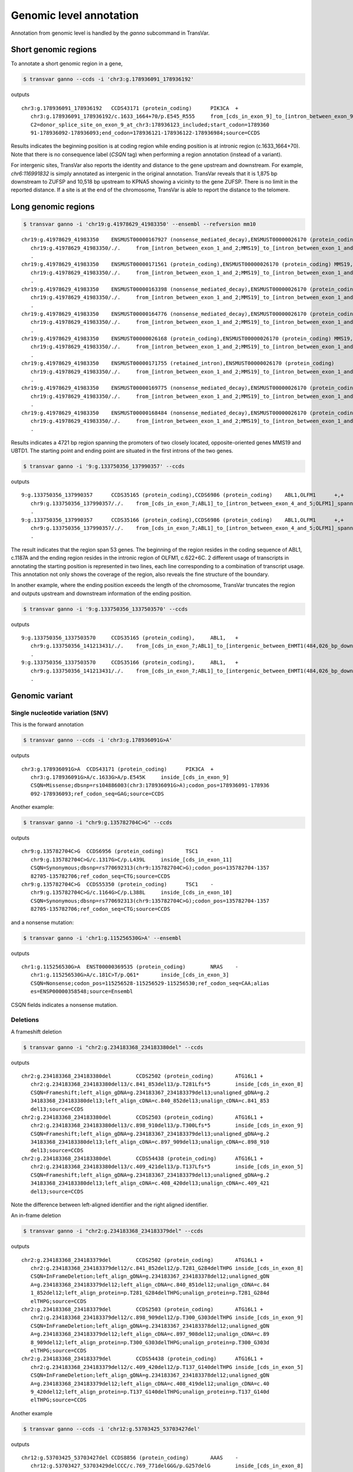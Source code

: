 *************************
Genomic level annotation
*************************

Annotation from genomic level is handled by the `ganno` subcommand in TransVar.

Short genomic regions
###########################

To annotate a short genomic region in a gene,

.. code:: bash

   $ transvar ganno --ccds -i 'chr3:g.178936091_178936192'

outputs

::

   chr3:g.178936091_178936192	CCDS43171 (protein_coding)	PIK3CA	+
      chr3:g.178936091_178936192/c.1633_1664+70/p.E545_R555	from_[cds_in_exon_9]_to_[intron_between_exon_9_and_10]
      C2=donor_splice_site_on_exon_9_at_chr3:178936123_included;start_codon=1789360
      91-178936092-178936093;end_codon=178936121-178936122-178936984;source=CCDS

	
Results indicates the beginning position is at coding region while ending position is at intronic region (c.1633_1664+70). Note that there is no consequence label (`CSQN` tag) when performing a region annotation (instead of a variant).

For intergenic sites, TransVar also reports the identity and distance to the gene upstream and downstream. For example, `chr6:116991832` is simply annotated as intergenic in the original annotation. TransVar reveals that it is 1,875 bp downstream to ZUFSP and 10,518 bp upstream to KPNA5 showing a vicinity to the gene ZUFSP. There is no limit in the reported distance. If a site is at the end of the chromosome, TransVar is able to report the distance to the telomere.

Long genomic regions
##########################

.. code:: bash

   $ transvar ganno -i 'chr19:g.41978629_41983350' --ensembl --refversion mm10

::

   chr19:g.41978629_41983350	ENSMUST00000167927 (nonsense_mediated_decay),ENSMUST00000026170 (protein_coding)	MMS19,UBTD1	-,+
      chr19:g.41978629_41983350/./.	from_[intron_between_exon_1_and_2;MMS19]_to_[intron_between_exon_1_and_2;UBTD1]
      .
   chr19:g.41978629_41983350	ENSMUST00000171561 (protein_coding),ENSMUST00000026170 (protein_coding)	MMS19,UBTD1	-,+
      chr19:g.41978629_41983350/./.	from_[intron_between_exon_1_and_2;MMS19]_to_[intron_between_exon_1_and_2;UBTD1]
      .
   chr19:g.41978629_41983350	ENSMUST00000163398 (nonsense_mediated_decay),ENSMUST00000026170 (protein_coding)	MMS19,UBTD1	-,+
      chr19:g.41978629_41983350/./.	from_[intron_between_exon_1_and_2;MMS19]_to_[intron_between_exon_1_and_2;UBTD1]
      .
   chr19:g.41978629_41983350	ENSMUST00000164776 (nonsense_mediated_decay),ENSMUST00000026170 (protein_coding)	MMS19,UBTD1	-,+
      chr19:g.41978629_41983350/./.	from_[intron_between_exon_1_and_2;MMS19]_to_[intron_between_exon_1_and_2;UBTD1]
      .
   chr19:g.41978629_41983350	ENSMUST00000026168 (protein_coding),ENSMUST00000026170 (protein_coding)	MMS19,UBTD1	-,+
      chr19:g.41978629_41983350/./.	from_[intron_between_exon_1_and_2;MMS19]_to_[intron_between_exon_1_and_2;UBTD1]
      .
   chr19:g.41978629_41983350	ENSMUST00000171755 (retained_intron),ENSMUST00000026170 (protein_coding)	MMS19,UBTD1	-,+
      chr19:g.41978629_41983350/./.	from_[intron_between_exon_1_and_2;MMS19]_to_[intron_between_exon_1_and_2;UBTD1]
      .
   chr19:g.41978629_41983350	ENSMUST00000169775 (nonsense_mediated_decay),ENSMUST00000026170 (protein_coding)	MMS19,UBTD1	-,+
      chr19:g.41978629_41983350/./.	from_[intron_between_exon_1_and_2;MMS19]_to_[intron_between_exon_1_and_2;UBTD1]
      .
   chr19:g.41978629_41983350	ENSMUST00000168484 (nonsense_mediated_decay),ENSMUST00000026170 (protein_coding)	MMS19,UBTD1	-,+
      chr19:g.41978629_41983350/./.	from_[intron_between_exon_1_and_2;MMS19]_to_[intron_between_exon_1_and_2;UBTD1]
      .

Results indicates a 4721 bp region spanning the promoters of two closely located, opposite-oriented genes MMS19 and UBTD1. The starting point and ending point are situated in the first introns of the two genes.

.. code:: bash

   $ transvar ganno -i '9:g.133750356_137990357' --ccds

outputs

::

   9:g.133750356_137990357	CCDS35165 (protein_coding),CCDS6986 (protein_coding)	ABL1,OLFM1	+,+
      chr9:g.133750356_137990357/./.	from_[cds_in_exon_7;ABL1]_to_[intron_between_exon_4_and_5;OLFM1]_spanning_[51_genes]
      .
   9:g.133750356_137990357	CCDS35166 (protein_coding),CCDS6986 (protein_coding)	ABL1,OLFM1	+,+
      chr9:g.133750356_137990357/./.	from_[cds_in_exon_7;ABL1]_to_[intron_between_exon_4_and_5;OLFM1]_spanning_[51_genes]
      .

The result indicates that the region span 53 genes. The beginning of the region resides in the coding sequence of ABL1, c.1187A and the ending region resides in the intronic region of OLFM1, c.622+6C. 2 different usage of transcripts in annotating the starting position is represented in two lines, each line corresponding to a combination of transcript usage.
This annotation not only shows the coverage of the region, also reveals the fine structure of the boundary.

In another example, where the ending position exceeds the length of the chromosome, TransVar truncates the region and outputs upstream and downstream information of the ending position.

.. code:: bash

   $ transvar ganno -i '9:g.133750356_1337503570' --ccds

outputs

::

   9:g.133750356_1337503570	CCDS35165 (protein_coding),	ABL1,	+
      chr9:g.133750356_141213431/./.	from_[cds_in_exon_7;ABL1]_to_[intergenic_between_EHMT1(484,026_bp_downstream)_and_3'-telomere(0_bp)]_spanning_[136_genes]
      .
   9:g.133750356_1337503570	CCDS35166 (protein_coding),	ABL1,	+
      chr9:g.133750356_141213431/./.	from_[cds_in_exon_7;ABL1]_to_[intergenic_between_EHMT1(484,026_bp_downstream)_and_3'-telomere(0_bp)]_spanning_[136_genes]
      .

Genomic variant
#################

Single nucleotide variation (SNV)
^^^^^^^^^^^^^^^^^^^^^^^^^^^^^^^^^^^

This is the forward annotation


.. code:: bash

   $ transvar ganno --ccds -i 'chr3:g.178936091G>A'

outputs

::

   chr3:g.178936091G>A	CCDS43171 (protein_coding)	PIK3CA	+
      chr3:g.178936091G>A/c.1633G>A/p.E545K	inside_[cds_in_exon_9]
      CSQN=Missense;dbsnp=rs104886003(chr3:178936091G>A);codon_pos=178936091-178936
      092-178936093;ref_codon_seq=GAG;source=CCDS

Another example:

.. code:: bash

   $ transvar ganno -i "chr9:g.135782704C>G" --ccds

outputs

::

   chr9:g.135782704C>G	CCDS6956 (protein_coding)	TSC1	-
      chr9:g.135782704C>G/c.1317G>C/p.L439L	inside_[cds_in_exon_11]
      CSQN=Synonymous;dbsnp=rs770692313(chr9:135782704C>G);codon_pos=135782704-1357
      82705-135782706;ref_codon_seq=CTG;source=CCDS
   chr9:g.135782704C>G	CCDS55350 (protein_coding)	TSC1	-
      chr9:g.135782704C>G/c.1164G>C/p.L388L	inside_[cds_in_exon_10]
      CSQN=Synonymous;dbsnp=rs770692313(chr9:135782704C>G);codon_pos=135782704-1357
      82705-135782706;ref_codon_seq=CTG;source=CCDS

and a nonsense mutation:

.. code:: bash

   $ transvar ganno -i 'chr1:g.115256530G>A' --ensembl

outputs

::

   chr1:g.115256530G>A	ENST00000369535 (protein_coding)	NRAS	-
      chr1:g.115256530G>A/c.181C>T/p.Q61*	inside_[cds_in_exon_3]
      CSQN=Nonsense;codon_pos=115256528-115256529-115256530;ref_codon_seq=CAA;alias
      es=ENSP00000358548;source=Ensembl

CSQN fields indicates a nonsense mutation.

Deletions
^^^^^^^^^^^^

A frameshift deletion

.. code:: bash

   $ transvar ganno -i "chr2:g.234183368_234183380del" --ccds

outputs

::

   chr2:g.234183368_234183380del	CCDS2502 (protein_coding)	ATG16L1	+
      chr2:g.234183368_234183380del13/c.841_853del13/p.T281Lfs*5	inside_[cds_in_exon_8]
      CSQN=Frameshift;left_align_gDNA=g.234183367_234183379del13;unaligned_gDNA=g.2
      34183368_234183380del13;left_align_cDNA=c.840_852del13;unalign_cDNA=c.841_853
      del13;source=CCDS
   chr2:g.234183368_234183380del	CCDS2503 (protein_coding)	ATG16L1	+
      chr2:g.234183368_234183380del13/c.898_910del13/p.T300Lfs*5	inside_[cds_in_exon_9]
      CSQN=Frameshift;left_align_gDNA=g.234183367_234183379del13;unaligned_gDNA=g.2
      34183368_234183380del13;left_align_cDNA=c.897_909del13;unalign_cDNA=c.898_910
      del13;source=CCDS
   chr2:g.234183368_234183380del	CCDS54438 (protein_coding)	ATG16L1	+
      chr2:g.234183368_234183380del13/c.409_421del13/p.T137Lfs*5	inside_[cds_in_exon_5]
      CSQN=Frameshift;left_align_gDNA=g.234183367_234183379del13;unaligned_gDNA=g.2
      34183368_234183380del13;left_align_cDNA=c.408_420del13;unalign_cDNA=c.409_421
      del13;source=CCDS

Note the difference between left-aligned identifier and the right aligned identifier.

An in-frame deletion

.. code:: bash

   $ transvar ganno -i "chr2:g.234183368_234183379del" --ccds

outputs

::

   chr2:g.234183368_234183379del	CCDS2502 (protein_coding)	ATG16L1	+
      chr2:g.234183368_234183379del12/c.841_852del12/p.T281_G284delTHPG	inside_[cds_in_exon_8]
      CSQN=InFrameDeletion;left_align_gDNA=g.234183367_234183378del12;unaligned_gDN
      A=g.234183368_234183379del12;left_align_cDNA=c.840_851del12;unalign_cDNA=c.84
      1_852del12;left_align_protein=p.T281_G284delTHPG;unalign_protein=p.T281_G284d
      elTHPG;source=CCDS
   chr2:g.234183368_234183379del	CCDS2503 (protein_coding)	ATG16L1	+
      chr2:g.234183368_234183379del12/c.898_909del12/p.T300_G303delTHPG	inside_[cds_in_exon_9]
      CSQN=InFrameDeletion;left_align_gDNA=g.234183367_234183378del12;unaligned_gDN
      A=g.234183368_234183379del12;left_align_cDNA=c.897_908del12;unalign_cDNA=c.89
      8_909del12;left_align_protein=p.T300_G303delTHPG;unalign_protein=p.T300_G303d
      elTHPG;source=CCDS
   chr2:g.234183368_234183379del	CCDS54438 (protein_coding)	ATG16L1	+
      chr2:g.234183368_234183379del12/c.409_420del12/p.T137_G140delTHPG	inside_[cds_in_exon_5]
      CSQN=InFrameDeletion;left_align_gDNA=g.234183367_234183378del12;unaligned_gDN
      A=g.234183368_234183379del12;left_align_cDNA=c.408_419del12;unalign_cDNA=c.40
      9_420del12;left_align_protein=p.T137_G140delTHPG;unalign_protein=p.T137_G140d
      elTHPG;source=CCDS

Another example

.. code:: bash

   $ transvar ganno --ccds -i 'chr12:g.53703425_53703427del'

outputs

::

   chr12:g.53703425_53703427del	CCDS8856 (protein_coding)	AAAS	-
      chr12:g.53703427_53703429delCCC/c.769_771delGGG/p.G257delG	inside_[cds_in_exon_8]
      CSQN=InFrameDeletion;left_align_gDNA=g.53703424_53703426delCCC;unaligned_gDNA
      =g.53703425_53703427delCCC;left_align_cDNA=c.766_768delGGG;unalign_cDNA=c.768
      _770delGGG;left_align_protein=p.G256delG;unalign_protein=p.G256delG;source=CC
      DS
   chr12:g.53703425_53703427del	CCDS53797 (protein_coding)	AAAS	-
      chr12:g.53703427_53703429delCCC/c.670_672delGGG/p.G224delG	inside_[cds_in_exon_7]
      CSQN=InFrameDeletion;left_align_gDNA=g.53703424_53703426delCCC;unaligned_gDNA
      =g.53703425_53703427delCCC;left_align_cDNA=c.667_669delGGG;unalign_cDNA=c.669
      _671delGGG;left_align_protein=p.G223delG;unalign_protein=p.G223delG;source=CC
      DS

Note the difference between left and right-aligned identifiers on both protein level and cDNA level.

An in-frame out-of-phase deletion

.. code:: bash

   $ transvar ganno -i "chr2:g.234183372_234183383del" --ccds

outputs

::

   chr2:g.234183372_234183383del	CCDS2502 (protein_coding)	ATG16L1	+
      chr2:g.234183372_234183383del12/c.845_856del12/p.H282_G286delinsR	inside_[cds_in_exon_8]
      CSQN=MultiAAMissense;left_align_gDNA=g.234183372_234183383del12;unaligned_gDN
      A=g.234183372_234183383del12;left_align_cDNA=c.845_856del12;unalign_cDNA=c.84
      5_856del12;source=CCDS
   chr2:g.234183372_234183383del	CCDS2503 (protein_coding)	ATG16L1	+
      chr2:g.234183372_234183383del12/c.902_913del12/p.H301_G305delinsR	inside_[cds_in_exon_9]
      CSQN=MultiAAMissense;left_align_gDNA=g.234183372_234183383del12;unaligned_gDN
      A=g.234183372_234183383del12;left_align_cDNA=c.902_913del12;unalign_cDNA=c.90
      2_913del12;source=CCDS
   chr2:g.234183372_234183383del	CCDS54438 (protein_coding)	ATG16L1	+
      chr2:g.234183372_234183383del12/c.413_424del12/p.H138_G142delinsR	inside_[cds_in_exon_5]
      CSQN=MultiAAMissense;left_align_gDNA=g.234183372_234183383del12;unaligned_gDN
      A=g.234183372_234183383del12;left_align_cDNA=c.413_424del12;unalign_cDNA=c.41
      3_424del12;source=CCDS

Insertions
^^^^^^^^^^^^^

An in-frame insertion of three nucleotides

.. code:: bash

   $ transvar ganno -i 'chr2:g.69741762_69741763insTGC' --ccds

outputs

::

   chr2:g.69741762_69741763insTGC	CCDS1893 (protein_coding)	AAK1	-
      chr2:g.69741780_69741782dupCTG/c.1614_1616dupGCA/p.Q546dupQ	inside_[cds_in_exon_12]
      CSQN=InFrameInsertion;left_align_gDNA=g.69741762_69741763insTGC;unalign_gDNA=
      g.69741762_69741763insTGC;left_align_cDNA=c.1596_1597insCAG;unalign_cDNA=c.16
      14_1616dupGCA;left_align_protein=p.Y532_Q533insQ;unalign_protein=p.Q539dupQ;p
      hase=2;source=CCDS

Note the proper right-alignment of protein level insertion Q. The left-aligned identifier is also given in the `LEFTALN` field.

A frame-shift insertion of two nucleotides

.. code:: bash

   $ transvar ganno -i 'chr7:g.121753754_121753755insCA' --ccds

outputs

::

   chr7:g.121753754_121753755insCA	CCDS5783 (protein_coding)	AASS	-
      chr7:g.121753754_121753755insCA/c.1064_1065insGT/p.I355Mfs*10	inside_[cds_in_exon_9]
      CSQN=Frameshift;left_align_gDNA=g.121753753_121753754insAC;unalign_gDNA=g.121
      753754_121753755insCA;left_align_cDNA=c.1063_1064insTG;unalign_cDNA=c.1063_10
      64insTG;source=CCDS

.. code:: bash

   $ transvar ganno -i 'chr17:g.79093270_79093271insGGGCGT' --ccds

outputs

::

   chr17:g.79093270_79093271insGGGCGT	CCDS45807 (protein_coding)	AATK	-
      chr17:g.79093282_79093287dupTGGGCG/c.3988_3993dupACGCCC/p.T1330_P1331dupTP	inside_[cds_in_exon_13]
      CSQN=InFrameInsertion;left_align_gDNA=g.79093270_79093271insGGGCGT;unalign_gD
      NA=g.79093270_79093271insGGGCGT;left_align_cDNA=c.3976_3977insCGCCCA;unalign_
      cDNA=c.3988_3993dupACGCCC;left_align_protein=p.A1326_P1327insPT;unalign_prote
      in=p.T1330_P1331dupTP;phase=0;source=CCDS

Notice the difference in the inserted sequence when left-alignment and right-alignment conventions are followed.

A frame-shift insertion of one nucleotides in a homopolymer

.. code:: bash

   $ transvar ganno -i 'chr7:g.117230474_117230475insA' --ccds

outputs

::

   chr7:g.117230474_117230475insA	CCDS5773 (protein_coding)	CFTR	+
      chr7:g.117230479dupA/c.1752dupA/p.E585Rfs*4	inside_[cds_in_exon_13]
      CSQN=Frameshift;left_align_gDNA=g.117230474_117230475insA;unalign_gDNA=g.1172
      30474_117230475insA;left_align_cDNA=c.1747_1748insA;unalign_cDNA=c.1747_1748i
      nsA;source=CCDS

Notice the right alignment of cDNA level insertion and the left alignment reported as additional information.

A in-frame, in-phase insertion

.. code:: bash

   $ transvar ganno -i 'chr12:g.109702119_109702120insACC' --ccds

::

   chr12:g.109702119_109702120insACC	CCDS31898 (protein_coding)	ACACB	+
      chr12:g.109702119_109702120insACC/c.6870_6871insACC/p.Y2290_H2291insT	inside_[cds_in_exon_49]
      CSQN=InFrameInsertion;left_align_gDNA=g.109702118_109702119insCAC;unalign_gDN
      A=g.109702119_109702120insACC;left_align_cDNA=c.6869_6870insCAC;unalign_cDNA=
      c.6870_6871insACC;left_align_protein=p.Y2290_H2291insT;unalign_protein=p.Y229
      0_H2291insT;phase=0;source=CCDS


Block substitutions
^^^^^^^^^^^^^^^^^^^^^^

A block-substitution that results in a frameshift.

.. code:: bash

   $ transvar ganno -i 'chr10:g.27329002_27329002delinsAT' --ccds

::

   chr10:g.27329002_27329002delinsAT	CCDS41499 (protein_coding)	ANKRD26	-
      chr10:g.27329009dupT/c.2266dupA/p.M756Nfs*6	inside_[cds_in_exon_21]
      CSQN=Frameshift;left_align_gDNA=g.27329002_27329003insT;unalign_gDNA=g.273290
      02_27329003insT;left_align_cDNA=c.2259_2260insA;unalign_cDNA=c.2266dupA;sourc
      e=CCDS

A block-substitution that is in-frame,

.. code:: bash

   $ transvar ganno -i 'chr10:g.52595929_52595930delinsAA' --ccds

::

   chr10:g.52595929_52595930delinsAA	CCDS7243 (protein_coding)	A1CF	-
      chr10:g.52595929_52595930delinsAA/c.532_533delinsTT/p.P178L	inside_[cds_in_exon_4]
      CSQN=Missense;codon_cDNA=532-533-534;source=CCDS
   chr10:g.52595929_52595930delinsAA	CCDS7241 (protein_coding)	A1CF	-
      chr10:g.52595929_52595930delinsAA/c.508_509delinsTT/p.P170L	inside_[cds_in_exon_4]
      CSQN=Missense;codon_cDNA=508-509-510;source=CCDS
   chr10:g.52595929_52595930delinsAA	CCDS7242 (protein_coding)	A1CF	-
      chr10:g.52595929_52595930delinsAA/c.508_509delinsTT/p.P170L	inside_[cds_in_exon_4]
      CSQN=Missense;codon_cDNA=508-509-510;source=CCDS


Promoter region
##################

One can define the promoter boundary through the `--prombeg` and `--promend` option. Default promoter region is defined from 1000bp upstream of the transcription start site to the transcription start site. One could customize this setting to e.g., [-1000bp, 2000bp] by

.. code:: bash

   $ transvar ganno -i 'chr19:g.41978629_41980350' --ensembl --prombeg 2000 --promend 1000 --refversion mm10

::

   chr19:g.41978629_41980350	ENSMUST00000167927 (nonsense_mediated_decay)	MMS19	-
      chr19:g.41978629_41980350/c.115+649_115+2370/.	inside_[intron_between_exon_1_and_2]
      promoter_region_of_[MMS19]_overlaping_237_bp(13.76%);aliases=ENSMUSP000001324
      83;source=Ensembl
   chr19:g.41978629_41980350	ENSMUST00000171561 (protein_coding)	MMS19	-
      chr19:g.41978629_41980350/c.115+649_115+2370/.	inside_[intron_between_exon_1_and_2]
      promoter_region_of_[MMS19]_overlaping_194_bp(11.27%);aliases=ENSMUSP000001309
      00;source=Ensembl
   chr19:g.41978629_41980350	ENSMUST00000163398 (nonsense_mediated_decay)	MMS19	-
      chr19:g.41978629_41980350/c.115+649_115+2370/.	inside_[intron_between_exon_1_and_2]
      promoter_region_of_[MMS19]_overlaping_234_bp(13.59%);aliases=ENSMUSP000001268
      64;source=Ensembl
   chr19:g.41978629_41980350	ENSMUST00000164776 (nonsense_mediated_decay)	MMS19	-
      chr19:g.41978629_41980350/c.115+649_115+2370/.	inside_[intron_between_exon_1_and_2]
      promoter_region_of_[MMS19]_overlaping_215_bp(12.49%);aliases=ENSMUSP000001294
      78;source=Ensembl
   chr19:g.41978629_41980350	ENSMUST00000026168 (protein_coding)	MMS19	-
      chr19:g.41978629_41980350/c.115+649_115+2370/.	inside_[intron_between_exon_1_and_2]
      promoter_region_of_[MMS19]_overlaping_219_bp(12.72%);aliases=ENSMUSP000000261
      68;source=Ensembl
   chr19:g.41978629_41980350	ENSMUST00000171755 (retained_intron)	MMS19	-
      chr19:g.41978629_41980350/c.141+649_141+2370/.	inside_[intron_between_exon_1_and_2]
      promoter_region_of_[MMS19]_overlaping_212_bp(12.31%);source=Ensembl
   chr19:g.41978629_41980350	ENSMUST00000169775 (nonsense_mediated_decay)	MMS19	-
      chr19:g.41978629_41980350/c.115+649_115+2370/.	inside_[intron_between_exon_1_and_2]
      promoter_region_of_[MMS19]_overlaping_214_bp(12.43%);aliases=ENSMUSP000001282
      34;source=Ensembl
   chr19:g.41978629_41980350	ENSMUST00000168484 (nonsense_mediated_decay)	MMS19	-
      chr19:g.41978629_41980350/c.115+649_115+2370/.	inside_[intron_between_exon_1_and_2]
      promoter_region_of_[MMS19]_overlaping_221_bp(12.83%);aliases=ENSMUSP000001268
      81;source=Ensembl

The last result shows that 12-13% of the target region is inside the promoter region. The overlap is as long as ~200 base pairs.

Splice sites
################

Consider a splice donor site chr7:5568790_5568791 (a donor site, intron side by definition, reverse strand, chr7:5568792- is the exon),

The 1st exonic nucleotide before donor splice site:

.. code::

   $ transvar ganno -i 'chr7:5568792C>G' --ccds

output a exonic variation and a missense variation

::

   chr7:5568792C>G	CCDS5341 (protein_coding)	ACTB	-
      chr7:g.5568792C>G/c.363G>C/p.Q121H	inside_[cds_in_exon_2]
      CSQN=Missense;C2=NextToSpliceDonorOfExon2_At_chr7:5568791;codon_pos=5568792-5
      568793-5568794;ref_codon_seq=CAG;source=CCDS


The 1st nucleotide in the canonical donor splice site (intron side, this is commonly regarded as the splice site location):

.. code::

   $ transvar ganno -i 'chr7:5568791C>G' --ccds

output a splice variation

::

   chr7:5568791C>G	CCDS5341 (protein_coding)	ACTB	-
      chr7:g.5568791C>G/c.363+1G>C/.	inside_[intron_between_exon_2_and_3]
      CSQN=SpliceDonorSNV;C2=SpliceDonorOfExon2_At_chr7:5568791;source=CCDS


The 2nd nucleotide in the canonical donor splice site (2nd on the intron side, still considered part of the splice site):

.. code::

   $ transvar ganno -i 'chr7:5568790A>G' --ccds

output a splice variation

::

   chr7:5568790A>G	CCDS5341 (protein_coding)	ACTB	-
      chr7:g.5568790A>G/c.363+2T>C/.	inside_[intron_between_exon_2_and_3]
      CSQN=SpliceDonorSNV;C2=SpliceDonorOfExon2_At_chr7:5568791;source=CCDS


The 1st nucleotide downstream next to the canonical donor splice site (3rd nucleotide in the intron side, not part of the splice site):

.. code::

   $ transvar ganno -i 'chr7:5568789C>G' --ccds

output a pure intronic variation

::

   chr7:5568789C>G	CCDS5341 (protein_coding)	ACTB	-
      chr7:g.5568789C>G/c.363+3G>C/.	inside_[intron_between_exon_2_and_3]
      CSQN=IntronicSNV;source=CCDS


UTR region
#############

.. code:: bash

   $ transvar ganno -i 'chr2:25564781G>T' --refseq

results in a UTR-containing CSQN field

::

   chr2:25564781G>T	NM_022552 (protein_coding)	DNMT3A	-
      chr2:g.25564781G>T/c.1-27928C>A/.	inside_[5-UTR;noncoding_exon_1]
      CSQN=5-UTRSNV;dbxref=GeneID:1788,HGNC:2978,HPRD:04141,MIM:602769;aliases=NP_0
      72046;source=RefSeq
   chr2:25564781G>T	NM_175629 (protein_coding)	DNMT3A	-
      chr2:g.25564781G>T/c.1-27928C>A/.	inside_[5-UTR;intron_between_exon_1_and_2]
      CSQN=IntronicSNV;dbxref=GeneID:1788,HGNC:2978,HPRD:04141,MIM:602769;aliases=N
      P_783328;source=RefSeq
   chr2:25564781G>T	NM_175630 (protein_coding)	DNMT3A	-
      chr2:g.25564781G>T/c.1-27928C>A/.	inside_[5-UTR;intron_between_exon_1_and_2]
      CSQN=IntronicSNV;dbxref=GeneID:1788,HGNC:2978,HPRD:04141,MIM:602769;aliases=N
      P_783329;source=RefSeq

Non-coding RNA
####################

Given Ensembl, GENCODE or RefSeq database, one could annotate non-coding transcripts such as lncRNA.
E.g.,

.. code:: bash

   $ transvar ganno --gencode -i 'chr1:g.3985200_3985300' --refversion mm10

results in

::

   chr1:g.3985200_3985300	ENSMUST00000194643 (lincRNA)	RP23-333I7.1	-
      chr1:g.3985200_3985300/c.121_221/.	inside_[noncoding_exon_2]
      source=GENCODE
   chr1:g.3985200_3985300	ENSMUST00000192427 (lincRNA)	RP23-333I7.1	-
      chr1:g.3985200_3985300/c.685_785/.	inside_[noncoding_exon_1]
      source=GENCODE

or

.. code:: bash

   $ transvar ganno --refseq -i 'chr14:g.20568338_20569581' --refversion mm10

results in

::

   chr14:g.20568338_20569581	NR_033571 (lncRNA)	1810062O18RIK	+
      chr14:g.20568338_20569581/c.260-1532_260-289/.	inside_[intron_between_exon_4_and_5]
      dbxref=GeneID:75602,MGI:MGI:1922852;source=RefSeq
   chr14:g.20568338_20569581	XM_011245228 (protein_coding)	USP54	-
      chr14:g.20568338_20569581/c.1357+667_1357+1910/.	inside_[intron_between_exon_6_and_7]
      dbxref=GeneID:78787,MGI:MGI:1926037;aliases=XP_011243530;source=RefSeq
   chr14:g.20568338_20569581	XM_011245226 (protein_coding)	USP54	-
      chr14:g.20568338_20569581/c.1972+667_1972+1910/.	inside_[intron_between_exon_13_and_14]
      dbxref=GeneID:78787,MGI:MGI:1926037;aliases=XP_011243528;source=RefSeq
   chr14:g.20568338_20569581	NM_030180 (protein_coding)	USP54	-
      chr14:g.20568338_20569581/c.2188+667_2188+1910/.	inside_[intron_between_exon_15_and_16]
      dbxref=GeneID:78787,MGI:MGI:1926037;aliases=NP_084456;source=RefSeq
   chr14:g.20568338_20569581	XM_011245225 (protein_coding)	USP54	-
      chr14:g.20568338_20569581/c.2359+667_2359+1910/.	inside_[intron_between_exon_16_and_17]
      dbxref=GeneID:78787,MGI:MGI:1926037;aliases=XP_011243527;source=RefSeq
   chr14:g.20568338_20569581	XM_006519705 (protein_coding)	USP54	-
      chr14:g.20568338_20569581/c.2188+667_2188+1910/.	inside_[intron_between_exon_15_and_16]
      dbxref=GeneID:78787,MGI:MGI:1926037;aliases=XP_006519768;source=RefSeq
   chr14:g.20568338_20569581	XM_006519703 (protein_coding)	USP54	-
      chr14:g.20568338_20569581/c.2359+667_2359+1910/.	inside_[intron_between_exon_16_and_17]
      dbxref=GeneID:78787,MGI:MGI:1926037;aliases=XP_006519766;source=RefSeq
   chr14:g.20568338_20569581	XM_011245227 (protein_coding)	USP54	-
      chr14:g.20568338_20569581/c.2359+667_2359+1910/.	inside_[intron_between_exon_16_and_17]
      dbxref=GeneID:78787,MGI:MGI:1926037;aliases=XP_011243529;source=RefSeq
   chr14:g.20568338_20569581	XM_006519709 (protein_coding)	USP54	-
      chr14:g.20568338_20569581/c.2359+667_2359+1910/.	inside_[intron_between_exon_16_and_17]
      dbxref=GeneID:78787,MGI:MGI:1926037;aliases=XP_006519772;source=RefSeq
   chr14:g.20568338_20569581	XM_006519708 (protein_coding)	USP54	-
      chr14:g.20568338_20569581/c.2359+667_2359+1910/.	inside_[intron_between_exon_16_and_17]
      dbxref=GeneID:78787,MGI:MGI:1926037;aliases=XP_006519771;source=RefSeq

or using Ensembl

.. code:: bash

   $ transvar ganno --ensembl -i 'chr1:g.29560_29570'

results in

::

   chr1:g.29560_29570	ENST00000488147 (unprocessed_pseudogene)	WASH7P	-
      chr1:g.29560_29570/c.1_11/.	inside_[noncoding_exon_1]
      promoter_region_of_[WASH7P]_overlaping_1_bp(9.09%);source=Ensembl
   chr1:g.29560_29570	ENST00000538476 (unprocessed_pseudogene)	WASH7P	-
      chr1:g.29560_29570/c.237_247/.	inside_[noncoding_exon_1]
      source=Ensembl
   chr1:g.29560_29570	ENST00000473358 (lincRNA)	MIR1302-10	+
      chr1:g.29560_29570/c.7_17/.	inside_[noncoding_exon_1]
      source=Ensembl

Coding Start and Stop
#######################

The following illustrates deletion of a coding start.

.. code:: bash

   $ transvar ganno -i "chr7:g.5569279_5569288del" --ccds

results in

::

   chr7:g.5569279_5569288del	CCDS5341 (protein_coding)	ACTB	-
      chr7:g.5569279_5569288delCATCATCCAT/c.3_12delGGATGATGAT/.	inside_[cds_in_exon_1]
      CSQN=CdsStartDeletion;left_align_gDNA=g.5569277_5569286delATCATCATCC;unaligne
      d_gDNA=g.5569279_5569288delCATCATCCAT;left_align_cDNA=c.1_10delATGGATGATG;una
      lign_cDNA=c.1_10delATGGATGATG;cds_start_at_chr7:5569288_lost;source=CCDS

Deletion of a coding stop

.. code:: bash

   $ transvar ganno -i "chr7:g.5567379_5567380del" --ccds

results in


Coding start loss due to SNP

.. code:: bash

   $ transvar ganno -i "chr7:g.5568911T>A" --refseq

results in

::

   chr7:g.5568911T>A	XM_005249819 (protein_coding)	ACTB	-
      chr7:g.5568911T>A/c.1A>T/.	inside_[cds_in_exon_2]
      CSQN=CdsStartSNV;C2=cds_start_at_chr7:5568911;dbxref=GeneID:60,HGNC:132,HPRD:
      00032,MIM:102630;aliases=XP_005249876;source=RefSeq
   chr7:g.5568911T>A	NM_001101 (protein_coding)	ACTB	-
      chr7:g.5568911T>A/c.244A>T/p.M82L	inside_[cds_in_exon_3]
      CSQN=Missense;codon_pos=5568909-5568910-5568911;ref_codon_seq=ATG;dbxref=Gene
      ID:60,HGNC:132,HPRD:00032,MIM:102630;aliases=NP_001092;source=RefSeq
   chr7:g.5568911T>A	XM_005249820 (protein_coding)	ACTB	-
      chr7:g.5568911T>A/c.1-564A>T/.	inside_[5-UTR;noncoding_exon_3]
      CSQN=5-UTRSNV;dbxref=GeneID:60,HGNC:132,HPRD:00032,MIM:102630;aliases=XP_0052
      49877;source=RefSeq
   chr7:g.5568911T>A	XM_005249818 (protein_coding)	ACTB	-
      chr7:g.5568911T>A/c.244A>T/p.M82L	inside_[cds_in_exon_3]
      CSQN=Missense;codon_pos=5568909-5568910-5568911;ref_codon_seq=ATG;dbxref=Gene
      ID:60,HGNC:132,HPRD:00032,MIM:102630;aliases=XP_005249875;source=RefSeq


Coding stop loss due to SNP

.. code:: bash

   $ transvar ganno -i "chr7:g.5567379C>A" --refseq

results in

::

   chr7:g.5567379C>A	XM_005249819 (protein_coding)	ACTB	-
      chr7:g.5567379C>A/c.885G>T/.	inside_[cds_in_exon_5]
      CSQN=CdsStopSNV;C2=cds_end_at_chr7:5567379;dbxref=GeneID:60,HGNC:132,HPRD:000
      32,MIM:102630;aliases=XP_005249876;source=RefSeq
   chr7:g.5567379C>A	NM_001101 (protein_coding)	ACTB	-
      chr7:g.5567379C>A/c.1128G>T/.	inside_[cds_in_exon_6]
      CSQN=CdsStopSNV;C2=cds_end_at_chr7:5567379;dbxref=GeneID:60,HGNC:132,HPRD:000
      32,MIM:102630;aliases=NP_001092;source=RefSeq
   chr7:g.5567379C>A	XM_005249820 (protein_coding)	ACTB	-
      chr7:g.5567379C>A/c.762G>T/.	inside_[cds_in_exon_7]
      CSQN=CdsStopSNV;C2=cds_end_at_chr7:5567379;dbxref=GeneID:60,HGNC:132,HPRD:000
      32,MIM:102630;aliases=XP_005249877;source=RefSeq
   chr7:g.5567379C>A	XM_005249818 (protein_coding)	ACTB	-
      chr7:g.5567379C>A/c.1128G>T/.	inside_[cds_in_exon_6]
      CSQN=CdsStopSNV;C2=cds_end_at_chr7:5567379;dbxref=GeneID:60,HGNC:132,HPRD:000
      32,MIM:102630;aliases=XP_005249875;source=RefSeq

Batch processing
###################


To Illustrate batch processing with the following small batch input

.. code:: bash

   $ cat data/small_batch_input

::

   chr3	178936091	G	A	CCDS43171
   chr9	135782704	C	G	CCDS6956

.. code:: bash

   $ transvar ganno -l data/small_batch_input -g 1 -n 2 -r 3 -a 4 -t 5 --ccds

::

   chr3|178936091|G|A|CCDS43171	CCDS43171 (protein_coding)	PIK3CA	+
      chr3:g.178936091G>A/c.1633G>A/p.E545K	inside_[cds_in_exon_9]
      CSQN=Missense;dbsnp=rs104886003(chr3:178936091G>A);codon_pos=178936091-178936
      092-178936093;ref_codon_seq=GAG;source=CCDS
   chr9|135782704|C|G|CCDS6956	CCDS6956 (protein_coding)	TSC1	-
      chr9:g.135782704C>G/c.1317G>C/p.L439L	inside_[cds_in_exon_11]
      CSQN=Synonymous;dbsnp=rs770692313(chr9:135782704C>G);codon_pos=135782704-1357
      82705-135782706;ref_codon_seq=CTG;source=CCDS


One can also make a HGVS-like input and call

.. code:: bash

   $ cat data/small_batch_hgvs

::

   CCDS43171	chr3:g.178936091G>A
   CCDS6956	chr9:g.135782704C>G

.. code:: bash

   $ transvar ganno -l data/small_batch_hgvs -m 2 -t 1 --ccds

::

   CCDS43171|chr3:g.178936091G>A	CCDS43171 (protein_coding)	PIK3CA	+
      chr3:g.178936091G>A/c.1633G>A/p.E545K	inside_[cds_in_exon_9]
      CSQN=Missense;dbsnp=rs104886003(chr3:178936091G>A);codon_pos=178936091-178936
      092-178936093;ref_codon_seq=GAG;source=CCDS
   CCDS6956|chr9:g.135782704C>G	CCDS6956 (protein_coding)	TSC1	-
      chr9:g.135782704C>G/c.1317G>C/p.L439L	inside_[cds_in_exon_11]
      CSQN=Synonymous;dbsnp=rs770692313(chr9:135782704C>G);codon_pos=135782704-1357
      82705-135782706;ref_codon_seq=CTG;source=CCDS


The first column for transcript ID restriction is optional.
